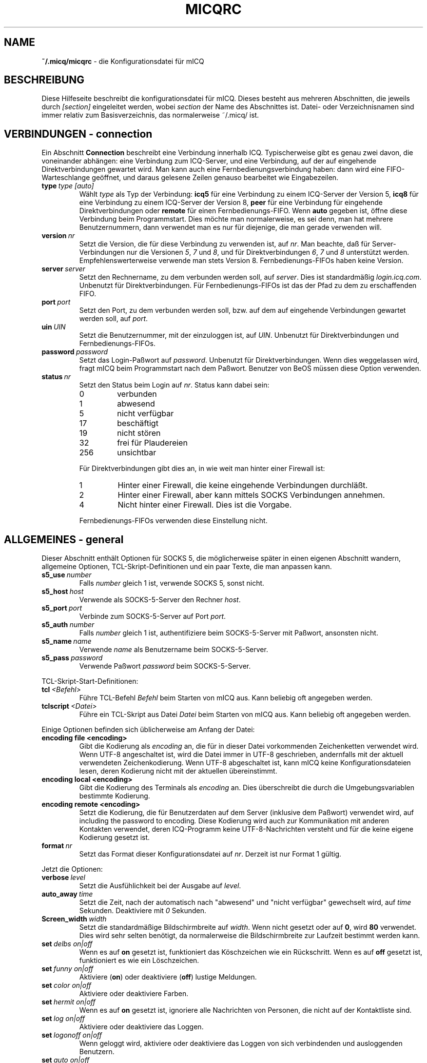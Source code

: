 .\" $Id$
.\"  EN: micqrc.5,v 1.23.2.8
.TH MICQRC 5 mICQ DE
.SH NAME
.B ~/.micq/micqrc
\- die Kon\(figurationsdatei f\(:ur mICQ
.SH BESCHREIBUNG
Diese Hilfeseite beschreibt die kon\(figurationsdatei f\(:ur mICQ. Dieses besteht
aus mehreren Abschnitten, die jeweils durch
.I [section]
eingeleitet werden, wobei
.I section
der Name des Abschnittes ist.
Datei- oder Verzeichnisnamen sind immer relativ zum Basisverzeichnis,
das normalerweise ~/.micq/ ist.
.SH VERBINDUNGEN - connection
Ein Abschnitt
.B Connection
beschreibt eine Verbindung innerhalb ICQ. Typischerweise gibt es genau zwei davon,
die voneinander abh\(:angen: eine Verbindung zum ICQ-Server, und eine Verbindung,
auf der auf eingehende Direktverbindungen gewartet wird. Man kann auch eine
Fernbedienungsverbindung haben: dann wird eine FIFO-Warteschlange
ge\(:offnet, und daraus gelesene Zeilen genauso bearbeitet wie
Eingabezeilen.
.TP
.BI type \ type\ [auto]
W\(:ahlt 
.I type
als Typ der Verbindung:
.B icq5
f\(:ur eine Verbindung zu einem ICQ-Server der Version 5,
.B icq8
f\(:ur eine Verbindung zu einem ICQ-Server der Version 8,
.B peer
f\(:ur eine Verbindung f\(:ur eingehende Direktverbindungen oder
.B remote
f\(:ur einen Fernbedienungs-FIFO. Wenn
.B auto
gegeben ist, \(:o\(ffne diese Verbindung beim Programmstart.
Dies m\(:ochte man normalerweise, es sei denn, man hat mehrere Benutzernummern,
dann verwendet man es nur f\(:ur diejenige, die man gerade verwenden will.
.TP
.BI version \ nr
Setzt die Version, die f\(:ur diese Verbindung zu verwenden ist, auf
.IR nr .
Man beachte, da\(ss f\(:ur Server-Verbindungen nur die Versionen
.IR 5 ,
.I 7
und
.IR 8 ,
und f\(:ur Direktverbindungen
.IR 6 ,
.I 7
und
.I 8
unterst\(:utzt werden. Empfehlenswerterweise verwende man stets
Version 8.
Fernbedienungs-FIFOs haben keine Version.
.TP
.BI server \ server
Setzt den Rechnername, zu dem verbunden werden soll, auf
.IR server .
Dies ist standardm\(:a\(ssig
.IR login.icq.com .
Unbenutzt f\(:ur Direktverbindungen.
F\(:ur Fernbedienungs-FIFOs ist das der Pfad zu dem zu
erschaffenden FIFO.
.TP
.BI port \ port
Setzt den Port, zu dem verbunden werden soll, bzw. auf dem
auf eingehende Verbindungen gewartet werden soll, auf
.IR port .
.TP
.BI uin \ UIN
Setzt die Benutzernummer, mit der einzuloggen ist, auf
.IR UIN .
Unbenutzt f\(:ur Direktverbindungen und Fernbedienungs-FIFOs.
.TP
.BI password \ password
Setzt das Login-Pa\(sswort auf
.IR password .
Unbenutzt f\(:ur Direktverbindungen. Wenn dies weggelassen wird, fragt mICQ
beim Programmstart nach dem Pa\(sswort. Benutzer von BeOS m\(:ussen diese
Option verwenden.
.TP
.BI status \ nr
Setzt den Status beim Login auf
.IR nr .
Status kann dabei sein:
.RS
.TP
0
verbunden
.TP
1
abwesend
.TP
5
nicht verf\(:ugbar
.TP
17
besch\(:aftigt
.TP
19
nicht st\(:oren
.TP
32
frei f\(:ur Plaudereien
.TP
256
unsichtbar
.PP
F\(:ur Direktverbindungen gibt dies an, in wie weit man hinter einer Firewall ist:
.TP
1
Hinter einer Firewall, die keine eingehende Verbindungen durchl\(:a\(sst.
.TP
2
Hinter einer Firewall, aber kann mittels SOCKS Verbindungen annehmen.
.TP
4
Nicht hinter einer Firewall. Dies ist die Vorgabe.
.PP
Fernbedienungs-FIFOs verwenden diese Einstellung nicht.
.RE
.SH ALLGEMEINES - general
Dieser Abschnitt enth\(:alt Optionen f\(:ur SOCKS 5, die m\(:oglicherweise sp\(:ater
in einen eigenen Abschnitt wandern, allgemeine Optionen, TCL-Skript-Definitionen
und ein paar Texte, die man anpassen kann.
.TP
.BI s5_use \ number
Falls
.I number
gleich 1 ist, verwende SOCKS 5, sonst nicht.
.TP
.BI s5_host \ host
Verwende als SOCKS-5-Server den Rechner
.IR host .
.TP
.BI s5_port \ port
Verbinde zum SOCKS-5-Server auf Port
.IR port .
.TP
.BI s5_auth \ number
Falls
.IR number
gleich 1 ist, authenti\(fiziere beim SOCKS-5-Server mit Pa\(sswort, ansonsten nicht.
.TP
.BI s5_name \ name
Verwende
.I name
als Benutzername beim SOCKS-5-Server.
.TP
.BI s5_pass \ password
Verwende Pa\(sswort
.I password
beim SOCKS-5-Server.
.PP
TCL-Skript-Start-Definitionen:
.TP
.BI tcl \ <Befehl>
F\(:uhre TCL-Befehl
.I Befehl
beim Starten von mICQ aus. Kann beliebig oft angegeben werden.
.TP
.BI tclscript \ <Datei>
F\(:uhre ein TCL-Skript aus Datei
.I Datei
beim Starten von mICQ aus. Kann beliebig oft angegeben werden.
.PP
Einige Optionen befinden sich \(:ublicherweise am Anfang der Datei:
.TP
.BI encoding\ file\ <encoding>
Gibt die Kodierung als
.IR encoding
an, die f\(:ur in dieser Datei vorkommenden Zeichenketten
verwendet wird.
Wenn UTF-8 angeschaltet ist, wird die Datei immer in UTF-8 geschrieben,
andernfalls mit der aktuell verwendeten Zeichenkodierung. Wenn UTF-8
abgeschaltet ist, kann mICQ keine Konfigurationsdateien lesen, deren
Kodierung nicht mit der aktuellen \(:ubereinstimmt.
.TP
.BI encoding\ local\ <encoding>
Gibt die Kodierung des Terminals als
.IR encoding 
an.
Dies \(:uberschreibt die durch die Umgebungsvariablen bestimmte Kodierung.
.TP
.BI encoding\ remote\ <encoding>
Setzt die Kodierung, die f\(:ur Benutzerdaten auf dem Server
(inklusive dem Pa\(sswort) verwendet wird, auf
including the password to
.RI encoding .
Diese Kodierung wird auch zur Kommunikation mit anderen Kontakten
verwendet, deren ICQ-Programm keine UTF-8-Nachrichten versteht und
f\(:ur die keine eigene Kodierung gesetzt ist.
.TP
.BI format \ nr
Setzt das Format dieser Konfigurationsdatei auf
.IR nr .
Derzeit ist nur Format 1 g\(:ultig.
.PP
Jetzt die Optionen:
.TP
.BI verbose \ level
Setzt die Ausf\(:uhlichkeit bei der Ausgabe auf
.IR level .
.TP
.BI auto_away \ time
Setzt die Zeit, nach der automatisch nach "abwesend" und "nicht verf\(:ugbar"
gewechselt wird, auf
.I time
Sekunden. Deaktiviere mit
.I 0
Sekunden.
.TP
.BI Screen_width \ width
Setzt die standardm\(:a\(ssige Bildschirmbreite auf
.IR width .
Wenn nicht gesetzt oder auf
.BR 0 ,
wird
.B 80
verwendet. Dies wird sehr selten ben\(:otigt, da normalerweise die
Bildschirmbreite zur Laufzeit bestimmt werden kann.
.TP
.BI set \ delbs\ on|off
Wenn es auf
.B on
gesetzt ist, funktioniert das K\(:oschzeichen wie ein R\(:uckschritt. Wenn es auf
.B off
gesetzt ist, funktioniert es wie ein L\(:oschzeichen.
.TP
.BI set \ funny\ on|off
Aktiviere 
.RB ( on )
oder deaktiviere 
.RB ( off )
lustige Meldungen.
.TP
.BI set \ color\ on|off
Aktiviere oder deaktiviere Farben.
.TP
.BI set \ hermit\ on|off
Wenn es auf
.B on
gesetzt ist, ignoriere alle Nachrichten von Personen, die nicht auf der Kontaktliste sind.
.TP
.BI set \ log\ on|off
Aktiviere oder deaktiviere das Loggen.
.TP
.BI set \ logonoff\ on|off
Wenn geloggt wird, aktiviere oder deaktiviere das Loggen von sich verbindenden und ausloggenden Benutzern.
.TP
.BI set \ auto\ on|off
Aktiviere oder deaktiviere automatische Antworten.
.TP
.BI set \ uinprompt\ on|off
Aktiviere oder deaktiviere das Verwenden in der Eingabeaufforderung des Spitznamens, von dem
zuletzt eine Nachricht empfangen wurde.
.TP
.BI set \ autosave\ on|off
Aktiviere oder deaktiviere das automatische Speichern
der Konfigurationsdatei beim Beenden.
.TP
.BI set \ autofinger\ on|off
Aktiviere oder deaktiviere das automatische Fingern neuer Benutzernummern.
.TP
.BI set \ linebreak\ type
Setzt den Zeilenumbruchtyp f\(:ur eingehende Nachrichten auf
.IR type ,
der sein kann:
.BR simple ,
um ganz normal umzubrechen,
.BR break ,
um vor jeder Nachricht einen Zeilenumbruch zu machen,
.BR indent ,
um vor jeder Nachricht einen Zeilenumbruch zu machen und die
Nachricht einzur\(:ucken, und
.BR smart ,
um nur dann einen Zeilenumbruch vor der Nachricht zu machen,
wenn diese nicht in die aktuelle Zeile pa\(sst.
.TP
.BI set \ tabs\ simple|cycle|cycleall
W\(:ahlt aus, wie mit der tab-Taste die Spitznamen durchgegangen werden.
\(:Altere Versionen von mICQ kannten nur
.BR simple ,
welches nur beim
.BR msg -Befehl
funktioniert und den Befehl vervollst\(:andigt und durch alle
Kontakte geht, von denen schon Nachrichten empfangen wurden bzw. zu
denen schon Nachrichten geschickt wurden. Schon getippter Text
nach dem Spitznamen ging verloren.
.B cycle
hingegen geht alle Kontakte der Kontaktliste durch, die verbunden sind.
Es l\(:a\(sst die sonstige Eingabe intakt, vervollst\(:andigt allerdings auch nicht
den
.BR msg -Befehl.
.B cycleall
ist wie
.BR cycle ,
nur da\(ss alle, nicht nur die verbundenen, Kontakte durchgegangen werden.
.TP
.BI set \ silent\ type
Unterdr\(:uckt manche Ausgaben, n\(:amlich keine
.BR ( off ),
Statuswechsel
.BR ( on )
oder Statuswechsel, Einloggen und Ausloggen
.BR ( complete ).
.TP
.BI chat \ nr
Setzt die Interessengruppe auf
.IR nr .
Ausschalten kann man dies mit
.BR -1 ;
f\(:ur mICQ steht
.BR 46 ,
welches auch der Standard ist.
.PP
Zuletzt k\(:onnen noch einige Texte de\(finiert werden:
.TP
.BI color\ scheme \ nr
W\(:ahlt das Farbschema
.I nr
aus.
.TP
.BI color \ use\ color
W\(:ahlt die Farbe
.I color
f\(:ur
.I use
aus.
.IR use
kann dabei
.BR none ,
.BR server ,
.BR client ,
.BR message ,
.BR contact ,
.BR sent ,
.BR ack ,
.BR error ,
.BR debug
oder
.BR incoming
sein,
.IR color
kann dabei beliebig viele von
.BR black
(schwarz),
.BR red
(red),
.BR green
(green),
.BR yellow
(gelb),
.BR blue
(blaub),
.BR magenta
(magenta),
.BR cyan
(hellblau),
.BR white
(wei\(ss),
.BR none
(keine) oder
.BR bold
(fett) sein
.RB ( bold
mu\(ss allerdings zuletzt kommen, um wirksam zu sein), oder eine
beliebige Zeichenkette, die auf dem Terminal des Benutzers
die gew\(:unschte Farbe ausw\(:ahlt.
.TP
.BI logplace \ file|dir
Logge in die Datei
.IR file ,
oder logge in einzelne Dateien im Verzeichnis
.IR dir .
Ein Pfad wird dabei als Verzeichnis aufgefa\(sst, wenn
er mit einem
.I /
endet.
.TP
.BI sound \ on|beep|off|event
Gibt an, was beim Piepsen passieren soll.
Entweder nichts
.BR ( off ),
ein normales Piepsen
.BR ( on oder beep ),
oder es wird das Ereignis-Skript verwendet
.BR ( event ).
.TP
.BI event \ script
Ein Skript, das bei allen m\(:oglichen Ereignissen ausgef\(:uhrt wird.
Es wird mit den folgenden Parametern aufgerufen:
.br
1. Das verwendete Protokoll, derzeit immer
.BR icq .
.br
2. Die Benutzernummer des Kontaktes, zu dem dieses Eregnis geh\(:ort, oder 0.
.br
3. Der Spitzname des Kontaktes, zu dem dieses Eregnis geh\(:ort, oder die leere Zeichenkette.
.br
4. Die Zeichenkette
.BR global .
.br
Die Art dieses Ereignisses, n\(:amlich
.BR msg
(eine Nachricht),
.BR on 
(ein Kontakt loggt sich ein),
.BR off
(ein Kontakt loggt sich aus),
.BR beep
(ein Piepser) oder
.BR status
(ein Statuswechsel eines Kontaktes). Diese Liste ist m\(:oglicherweise
nicht vollst\(:andig.
.br
6. F\(:ur Nachrichten, der Nachrichtentyp, beim Ausloggen der bisherige Status,
beim Einloggen oder bei Statuswechseln der neue Status, sonst 0.
.br
7. Der Text der Nachricht.
.br
Hinweis: Aus Sicherheitsgr\(:unden werden einfach Anf\(:uhrungszeichen durch doppelte
ersetzt, und der Text der Nachricht kann gek\(:urzt sein.
.TP
.BI auto \ <status>\ <string>
Setze die automatische Antwort im Status
.I status
auf
.I string .
Diese Option kann f\(:ur alle m\(:oglichen Werte
.BR away ,
.BR na ,
.BR dnd ,
.BR occ ,
.B inv 
oder
.B ffc
f\(:ur
.I status
wiederholt werden.
.SH TEXTE - strings
Dieser Abschnitt enth\(:alt umbenannte Befehle.
.TP
.BI alter \ old\ new
Nenne den Befehl
.I old
in
.I new
um. Der alte Name kann weiterverwendet werden, wenn er nicht
mit einem neuen
.I new
\(:ubereinstimmt. F\(:ur m\(:ogliche Befehle siehe
.BR micq (7).
Diese Option kann beliebig wiederholt werden.
.br
Hinweis: Diese Option ist obsolet.
.TP
.BI alias \ <alias>\ <expansion>
Erzeugt einen neuen Alias
.IR alias ,
also einen Befehl, der bei Verwendung durch
.IR expansion
ersetzt wird. Enth\(:alt
.IR expansion
die Zeichenkette %s, so wird diese durch die beim Aufruf des Aliases
angegebenen Parameter ersetzt, andernfalls werden diese an das Ende
angef\(:ugt.
Neu seit 0.4.10.
.SH KONTAKTGRUPPEN - group
Dieser Abschnitt beschreibt eine Kontaktgruppe und kann beliebig
wiederholt werden. Es k\(:onnen die folgenden Befehle vorkommen:
.TP
.BI server \ <type> <uin>
Setzt die Server-Verbindung, zu der diese Kontaktgruppe
geh\(:ort, zu der durch den Typ
.IR type ,
der zur Zeit
.BR icqv8
f\(:ur ICQ-Server-Verbindungen mit Version 8 oder
.BR icqv5
f\(:ur ICQ-Server-Verbindungen mit Version 5 sein kann,
und durch die Benutzernummer
.IR uin 
bestimmten.
Wird dieser Befehl ausgelassen, wird die erste aktive Server-Verbindung
verwendet.
.TP
.BI label \ <label>
Setzt den Namen dieser Kontaktgruppe auf
.IR label .
Wenn dieser
.BI contacts- type - uin
ist, dann ist dies die gesamte Kontaktliste f\(:ur diese Verbindung.
.TP
.BI id \ <id>
Setzt die Identifikationsnummer dieser Kontaktgruppe auf
.IR id .
.B 0
bedeutet, da\(ss noch keine definiert ist. Sie wird gesetzt, wenn die
Kontaktliste vom Server heruntergeladen wird.
.TP
.BI entry \ <id>\ <uin>
F\(:ugt den Kontakt mit der Benutzernummer
.I uin
wird unter der Identifikationsnummer
.I id
zu dieser Kontaktgruppe hinzu.
.SH KONTAKTE - contacts
Dieser Abschnitt enth\(:alt die Kontakt-Liste. Er wird m\(:oglicherweise bald obsolet.
.TP
.I [*][~][^] uin nick
Mach den Benutzer mit der Benutzernummer
.I uin
bekannt unter dem Spitznamen
.IR nick .
Ist
.B *
gegeben, dann ist man diesem Kontakt gegen\(:uber auch sichtbar, wenn
man eigentlich unsichtbar ist. Ist
.B ~
gegeben, ist man diesem Kontakt gegen\(:uber immer nicht verbunden. Ist
.B ^
gegeben, dann ignoriere diesen Kontakt. Taucht eine
Benutzernummer mehrfach auf, dann werden alle au\(sser dem ersten
als Alias behandelt.
.SH SIEHE AUCH
.BR micq (1),
.BR micq (7)
.SH AUTOR
Diese Hilfeseite wurde von James Morrison
.I <ja2morrison@student.math.uwaterloo.ca>
geschrieben. Sie wurde an die neue Syntax angepa\(sst
und ins Deutsche \(:ubersetzt von R\(:udiger Kuhlmann.
